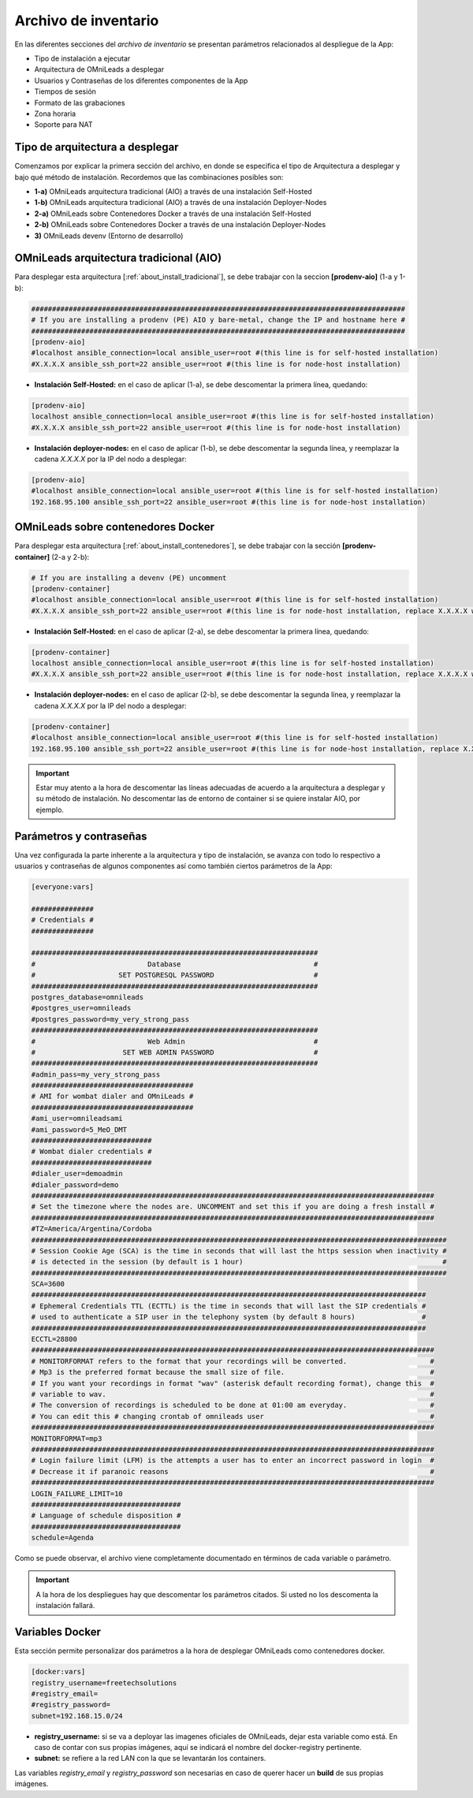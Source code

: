.. _about_install_inventory:

*********************
Archivo de inventario
*********************

En las diferentes secciones del *archivo de inventario* se presentan parámetros relacionados al despliegue de la App:

* Tipo de instalación a ejecutar
* Arquitectura de OMniLeads a desplegar
* Usuarios y Contraseñas de los diferentes componentes de la App
* Tiempos de sesión
* Formato de las grabaciones
* Zona horaria
* Soporte para NAT

Tipo de arquitectura a desplegar
********************************

Comenzamos por explicar la primera sección del archivo, en donde se especifica el tipo de Arquitectura a desplegar y bajo qué método de instalación. Recordemos
que las combinaciones posibles son:

* **1-a)** OMniLeads arquitectura tradicional (AIO) a través de una instalación Self-Hosted
* **1-b)** OMniLeads arquitectura tradicional (AIO) a través de una instalación Deployer-Nodes
* **2-a)** OMniLeads sobre Contenedores Docker a través de una instalación Self-Hosted
* **2-b)** OMniLeads sobre Contenedores Docker a través de una instalación Deployer-Nodes
* **3)** OMniLeads devenv (Entorno de desarrollo)

.. image:: images/install_inventory_arq_deploy.png

.. _about_install_inventory_aio:


OMniLeads arquitectura tradicional (AIO)
****************************************
Para desplegar esta arquitectura [:ref:`about_install_tradicional`], se debe trabajar con la seccion **[prodenv-aio]** (1-a y 1-b):

.. code-block:: bash

 ##########################################################################################
 # If you are installing a prodenv (PE) AIO y bare-metal, change the IP and hostname here #
 ##########################################################################################
 [prodenv-aio]
 #localhost ansible_connection=local ansible_user=root #(this line is for self-hosted installation)
 #X.X.X.X ansible_ssh_port=22 ansible_user=root #(this line is for node-host installation)

* **Instalación Self-Hosted:** en el caso de aplicar (1-a), se debe descomentar la primera línea, quedando:

.. code:: bash

  [prodenv-aio]
  localhost ansible_connection=local ansible_user=root #(this line is for self-hosted installation)
  #X.X.X.X ansible_ssh_port=22 ansible_user=root #(this line is for node-host installation)

* **Instalación deployer-nodes:** en el caso de aplicar (1-b), se debe descomentar la segunda línea, y reemplazar la cadena *X.X.X.X* por la IP del nodo a desplegar:

.. code:: bash

  [prodenv-aio]
  #localhost ansible_connection=local ansible_user=root #(this line is for self-hosted installation)
  192.168.95.100 ansible_ssh_port=22 ansible_user=root #(this line is for node-host installation)

.. _about_install_inventory_docker:

OMniLeads sobre contenedores Docker
***********************************
Para desplegar esta arquitectura [:ref:`about_install_contenedores`], se debe trabajar con la sección **[prodenv-container]** (2-a y 2-b):

.. code-block:: bash

  # If you are installing a devenv (PE) uncomment
  [prodenv-container]
  #localhost ansible_connection=local ansible_user=root #(this line is for self-hosted installation)
  #X.X.X.X ansible_ssh_port=22 ansible_user=root #(this line is for node-host installation, replace X.X.X.X with the IP of Docker Host)

* **Instalación Self-Hosted:** en el caso de aplicar (2-a), se debe descomentar la primera línea, quedando:

.. code:: bash

  [prodenv-container]
  localhost ansible_connection=local ansible_user=root #(this line is for self-hosted installation)
  #X.X.X.X ansible_ssh_port=22 ansible_user=root #(this line is for node-host installation, replace X.X.X.X with the IP of Docker Host)

* **Instalación deployer-nodes:** en el caso de aplicar (2-b), se debe descomentar la segunda línea, y reemplazar la cadena *X.X.X.X* por la IP del nodo a desplegar:

.. code:: bash

  [prodenv-container]
  #localhost ansible_connection=local ansible_user=root #(this line is for self-hosted installation)
  192.168.95.100 ansible_ssh_port=22 ansible_user=root #(this line is for node-host installation, replace X.X.X.X with the IP of Docker Host)

.. important::

  Estar muy atento a la hora de descomentar las líneas adecuadas de acuerdo a la arquitectura a desplegar y su método de instalación. No descomentar las de entorno de container si se quiere instalar AIO, por ejemplo.

.. _about_install_inventory_vars:

Parámetros y contraseñas
***************************
Una vez configurada la parte inherente a la arquitectura y tipo de instalación, se avanza con todo lo respectivo a usuarios y contraseñas de algunos componentes
así como también ciertos parámetros de la App:

.. code-block:: bash

  [everyone:vars]

  ###############
  # Credentials #
  ###############

  #####################################################################
  #                           Database                                #
  #                    SET POSTGRESQL PASSWORD                        #
  #####################################################################
  postgres_database=omnileads
  #postgres_user=omnileads
  #postgres_password=my_very_strong_pass
  #####################################################################
  #                           Web Admin                               #
  #                     SET WEB ADMIN PASSWORD                        #
  #####################################################################
  #admin_pass=my_very_strong_pass
  #######################################
  # AMI for wombat dialer and OMniLeads #
  #######################################
  #ami_user=omnileadsami
  #ami_password=5_MeO_DMT
  #############################
  # Wombat dialer credentials #
  #############################
  #dialer_user=demoadmin
  #dialer_password=demo
  #################################################################################################
  # Set the timezone where the nodes are. UNCOMMENT and set this if you are doing a fresh install #
  #################################################################################################
  #TZ=America/Argentina/Cordoba
  ####################################################################################################
  # Session Cookie Age (SCA) is the time in seconds that will last the https session when inactivity #
  # is detected in the session (by default is 1 hour)                                                #
  ####################################################################################################
  SCA=3600
  ###############################################################################################
  # Ephemeral Credentials TTL (ECTTL) is the time in seconds that will last the SIP credentials #
  # used to authenticate a SIP user in the telephony system (by default 8 hours)                #
  ###############################################################################################
  ECCTL=28800
  #################################################################################################
  # MONITORFORMAT refers to the format that your recordings will be converted.                    #
  # Mp3 is the preferred format because the small size of file.                                   #
  # If you want your recordings in format "wav" (asterisk default recording format), change this  #
  # variable to wav.                                                                              #
  # The conversion of recordings is scheduled to be done at 01:00 am everyday.                    #
  # You can edit this # changing crontab of omnileads user                                        #
  #################################################################################################
  MONITORFORMAT=mp3
  #################################################################################################
  # Login failure limit (LFM) is the attempts a user has to enter an incorrect password in login  #
  # Decrease it if paranoic reasons                                                               #
  #################################################################################################
  LOGIN_FAILURE_LIMIT=10
  ####################################
  # Language of schedule disposition #
  ####################################
  schedule=Agenda

Como se puede observar, el archivo viene completamente documentado en términos de cada variable o parámetro.

.. important::

  A la hora de los despliegues hay que descomentar los parámetros citados. Si usted no los descomenta la instalación fallará.

.. _about_install_inventory_docker_vars:

Variables Docker
*****************
Esta sección permite personalizar dos parámetros a la hora de desplegar OMniLeads como contenedores docker.

.. code-block:: bash

  [docker:vars]
  registry_username=freetechsolutions
  #registry_email=
  #registry_password=
  subnet=192.168.15.0/24


* **registry_username:** si se va a deployar las imagenes oficiales de OMniLeads, dejar esta variable como está. En caso de contar con sus propias imágenes, aquí se indicará el nombre del docker-registry pertinente.
* **subnet:** se refiere a la red LAN con la que se levantarán los containers.

Las variables *registry_email* y *registry_password* son necesarias en caso de querer hacer un **build** de sus propias imágenes.
